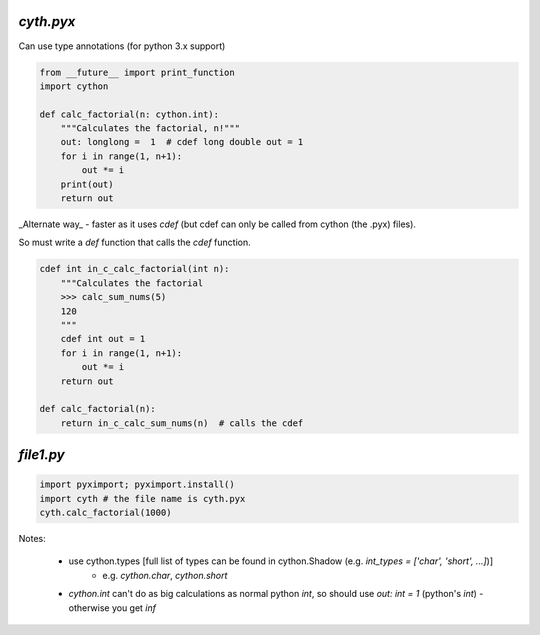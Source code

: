  
`cyth.pyx`
===========

Can use type annotations (for python 3.x support)

.. code-block:: python

    from __future__ import print_function
    import cython
    
    def calc_factorial(n: cython.int):
        """Calculates the factorial, n!"""
        out: longlong =  1  # cdef long double out = 1
        for i in range(1, n+1):
            out *= i
        print(out)
        return out
        
_Alternate way_ - faster as it uses `cdef` (but cdef can only be called from cython (the .pyx) files). 

So must write a `def` function that calls the `cdef` function.

.. code-block:: python

    cdef int in_c_calc_factorial(int n):
        """Calculates the factorial
        >>> calc_sum_nums(5)
        120
        """
        cdef int out = 1
        for i in range(1, n+1):
            out *= i
        return out

    def calc_factorial(n):
        return in_c_calc_sum_nums(n)  # calls the cdef
    

`file1.py`
===============

.. code-block:: python


    import pyximport; pyximport.install()
    import cyth # the file name is cyth.pyx
    cyth.calc_factorial(1000)
    
    
Notes:

  * use cython.types [full list of types can be found in cython.Shadow (e.g. `int_types = ['char', 'short', ...]`)]
     - e.g. `cython.char`, `cython.short`
  * `cython.int` can't do as big calculations as normal python `int`, so should use `out: int = 1` (python's `int`)
    - otherwise you get `inf`
